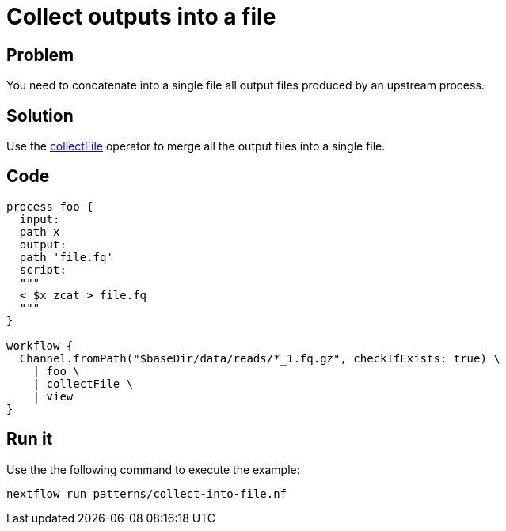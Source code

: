 = Collect outputs into a file

== Problem 

You need to concatenate into a single file all output files produced by an upstream process. 

== Solution 

Use the https://www.nextflow.io/docs/latest/operator.html#collectfile[collectFile] operator to merge all
the output files into a single file. 

== Code

[source,nextflow,linenums,options="nowrap"]
----
process foo {
  input:
  path x
  output:
  path 'file.fq'
  script:
  """
  < $x zcat > file.fq
  """
}

workflow {
  Channel.fromPath("$baseDir/data/reads/*_1.fq.gz", checkIfExists: true) \
    | foo \
    | collectFile \
    | view
}
----

== Run it

Use the the following command to execute the example:

```
nextflow run patterns/collect-into-file.nf
```
